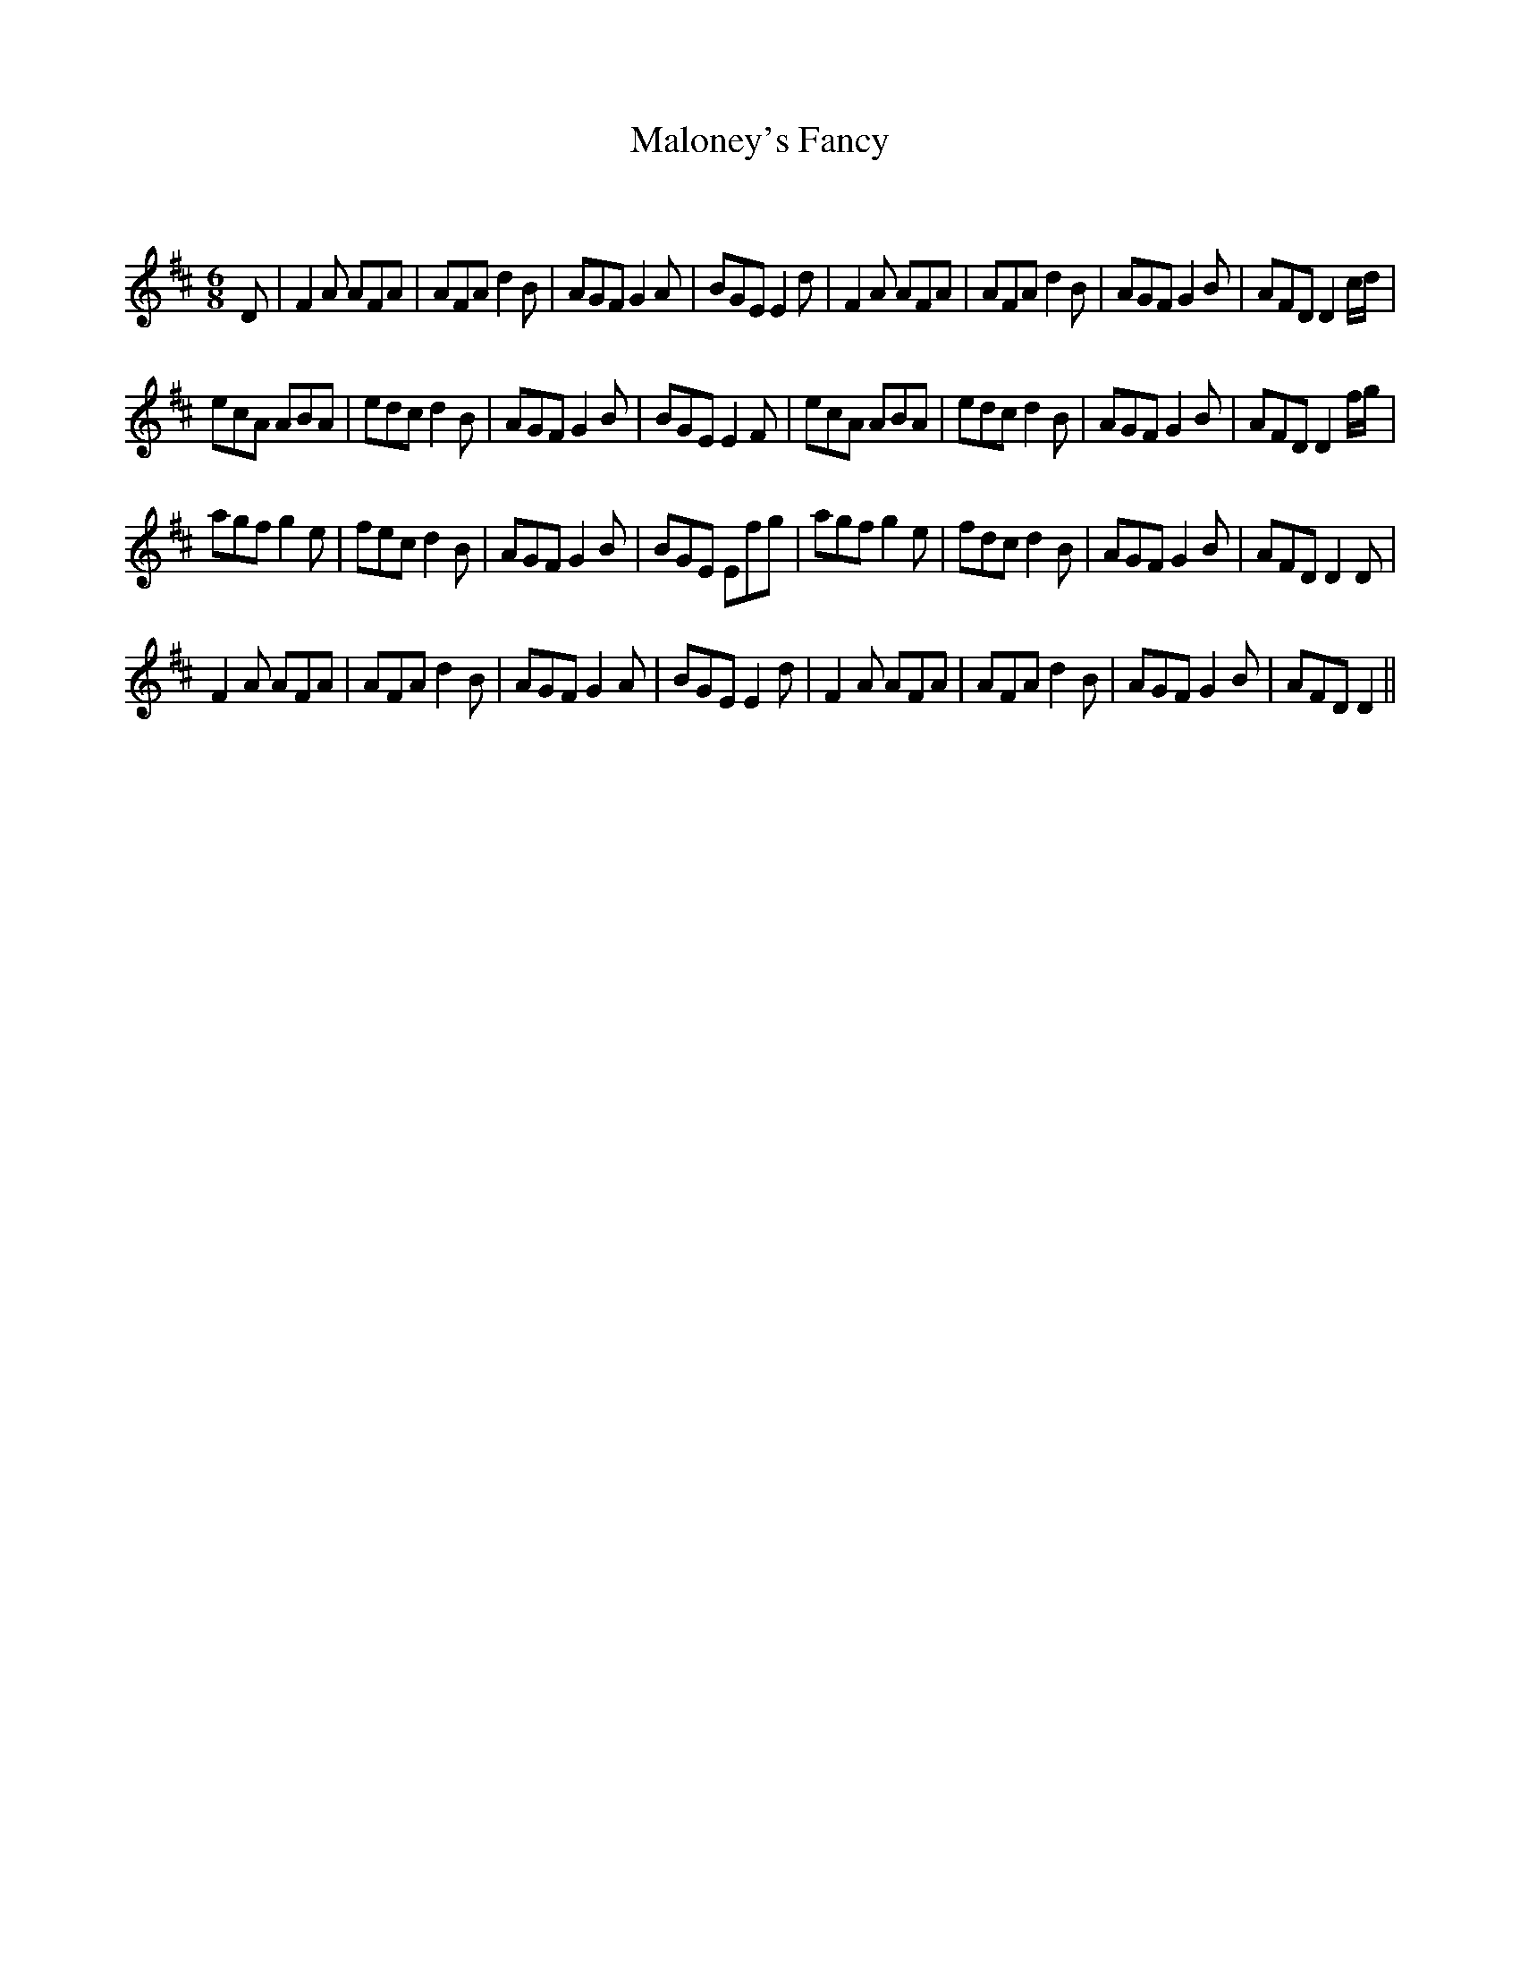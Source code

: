 X:1
T: Maloney's Fancy
C:
R:Jig
Q:180
K:D
M:6/8
L:1/16
D2|F4A2 A2F2A2|A2F2A2 d4B2|A2G2F2 G4A2|B2G2E2 E4d2|F4A2 A2F2A2|A2F2A2 d4B2|A2G2F2 G4B2|A2F2D2 D4cd|
e2c2A2 A2B2A2|e2d2c2 d4B2|A2G2F2 G4B2|B2G2E2 E4F2|e2c2A2 A2B2A2|e2d2c2 d4B2|A2G2F2 G4B2|A2F2D2 D4fg|
a2g2f2 g4e2|f2e2c2 d4B2|A2G2F2 G4B2|B2G2E2 E2f2g2|a2g2f2 g4e2|f2d2c2 d4B2|A2G2F2 G4B2|A2F2D2 D4D2|
F4A2 A2F2A2|A2F2A2 d4B2|A2G2F2 G4A2|B2G2E2 E4d2|F4A2 A2F2A2|A2F2A2 d4B2|A2G2F2 G4B2|A2F2D2 D4||
